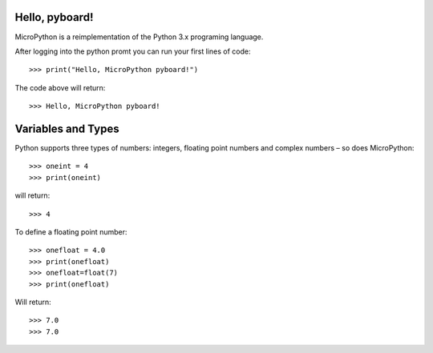 Hello, pyboard!
--------
MicroPython is a reimplementation of the Python 3.x programing language.

After logging into the python promt you can run your first lines of code::

>>> print("Hello, MicroPython pyboard!")

The code above will return::

>>> Hello, MicroPython pyboard!

Variables and Types
------
Python supports three types of numbers: integers, floating point numbers and complex numbers – so does MicroPython::

>>> oneint = 4
>>> print(oneint)

will return::

>>> 4

To define a floating point number::

>>> onefloat = 4.0
>>> print(onefloat)
>>> onefloat=float(7)
>>> print(onefloat)

Will return::

>>> 7.0
>>> 7.0



